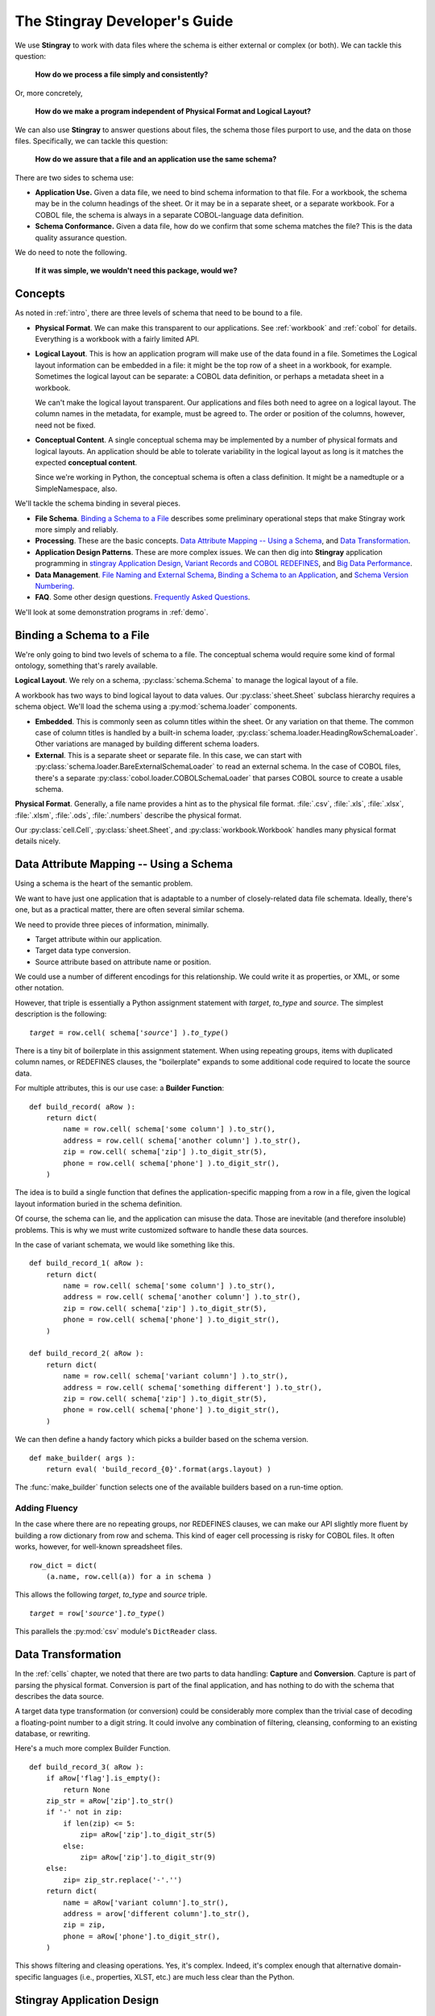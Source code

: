 
.. _`developer`:

######################################
The **Stingray** Developer's Guide
######################################

We use **Stingray** to work with data files where the schema is 
either external or complex (or both). We can tackle this question:

    **How do we process a file simply and consistently?**
    
Or, more concretely, 

    **How do we make a program independent of Physical Format 
    and Logical Layout?**
    
We can also use **Stingray** to answer questions about files, the schema those
files purport to use, and the data on those files.
Specifically, we can tackle this question:

    **How do we assure that a file and an application use the same schema?**
        
There are two sides to schema use: 

-   **Application Use.** Given a data file, we need to bind schema information to that file.
    For a workbook, the schema may be in the column headings of the sheet.
    Or it may be in a separate sheet, or a separate workbook.
    For a COBOL file, the schema is always in a separate COBOL-language
    data definition.

-   **Schema Conformance.** Given a data file, how do we confirm that some schema matches the file? 
    This is the data quality assurance question.

We do need to note the following.

    **If it was simple, we wouldn't need this package, would we?**
    
Concepts
========

As noted in :ref:`intro`, there are three levels of schema that need to be bound to a file.

-   **Physical Format**.  We can make this transparent to our applications.
    See :ref:`workbook` and :ref:`cobol` for details. Everything is a workbook
    with a fairly limited API.
    
-   **Logical Layout**.  This is how an application program will make use
    of the data found in a file. 
    Sometimes the Logical layout information can be embedded in a file: 
    it might be the top row of a sheet in a workbook, for example.
    Sometimes the logical layout can be separate: a COBOL data definition, or perhaps
    a metadata sheet in a workbook.
    
    We can't make the logical layout transparent.
    Our applications and files both need to agree on a logical layout. 
    The column names in the metadata, for example, must be agreed to.
    The order or position of the columns, however, need not be fixed.
    
-   **Conceptual Content**.  
    A single conceptual schema may be implemented by a number of physical
    formats and logical layouts.  
    An application should be able to tolerate variability in the logical
    layout as long is it matches the expected **conceptual content**.
    
    Since we're working in Python, the conceptual schema is often a class
    definition. It might be a namedtuple or a SimpleNamespace, also. 
    
We'll tackle the schema binding in several pieces.

-   **File Schema**.  `Binding a Schema to a File`_ describes some preliminary
    operational steps that make Stingray work more simply and reliably.

-   **Processing**. These are the basic concepts. `Data Attribute Mapping -- Using a Schema`_, 
    and `Data Transformation`_.

-   **Application Design Patterns**. These are more complex issues.
    We can then dig into **Stingray** application programming in `stingray Application Design`_,
    `Variant Records and COBOL REDEFINES`_, and `Big Data Performance`_.

-   **Data Management**. `File Naming and External Schema`_,  
    `Binding a Schema to an Application`_, and `Schema Version Numbering`_.

-   **FAQ**. Some other design questions. `Frequently Asked Questions`_.
        
We'll look at some demonstration programs in :ref:`demo`.

Binding a Schema to a File 
=================================

We're only going to bind two levels of schema to a file.  The conceptual schema
would require some kind of formal ontology, something that's rarely available.

**Logical Layout**.  We rely on a schema, :py:class:`schema.Schema` to manage
the logical layout of a file.

A workbook has two ways to bind logical layout to data values. 
Our :py:class:`sheet.Sheet` subclass hierarchy requires a schema object.
We'll load the schema using a :py:mod:`schema.loader` 
components.

-   **Embedded**.  This is commonly seen as column titles within the sheet.  Or
    any variation on that theme. The common case of column titles is handled
    by a built-in schema loader, :py:class:`schema.loader.HeadingRowSchemaLoader`.
    Other variations are managed by building different schema loaders.
    
-   **External**.  This is a separate sheet or separate file. In this case, we
    can start with :py:class:`schema.loader.BareExternalSchemaLoader` to read
    an external schema. In the case of COBOL files, there's a separate 
    :py:class:`cobol.loader.COBOLSchemaLoader` that parses COBOL source to create
    a usable schema.
    
**Physical Format**.  Generally, a file name provides a hint as to the physical file format.
:file:`.csv`, :file:`.xls`, :file:`.xlsx`, :file:`.xlsm`, :file:`.ods`,
:file:`.numbers` describe the physical format.   

Our :py:class:`cell.Cell`, :py:class:`sheet.Sheet`, and
:py:class:`workbook.Workbook` handles many physical format details nicely.

Data Attribute Mapping -- Using a Schema
==========================================

Using a schema is the heart of the semantic problem.

We want to have just one application that is adaptable to a number
of closely-related data file schemata.  Ideally, there's one, 
but as a practical matter, there
are often several similar schema.

We need to provide three pieces of information, minimally.

-   Target attribute within our application.

-   Target data type conversion.

-   Source attribute based on attribute name or position.

We could use a number of different encodings for this relationship.
We could write it as properties, or XML, or some other notation.

However, that triple is essentially a Python assignment statement
with *target*, *to_type* and *source*. The simplest description
is the following:

..  parsed-literal::

    *target* = row.cell( schema['*source*'] ).\ *to_type*\ ()

There is a tiny bit of boilerplate in this assignment statement. 
When using repeating groups, items with duplicated column names, or REDEFINES clauses,
the "boilerplate" expands to some additional code required to locate the source
data.

For multiple attributes, this is our use case: a **Builder Function**:

..  parsed-literal::

    def build_record( aRow ):
        return dict(
            name = row.cell( schema['some column'] ).to_str(),
            address = row.cell( schema['another column'] ).to_str(),
            zip = row.cell( schema['zip'] ).to_digit_str(5),
            phone = row.cell( schema['phone'] ).to_digit_str(),
        )
        
The idea is to build a single function that defines the
application-specific mapping from a row
in a file, given the logical layout information buried in the schema
definition.

Of course, the schema can lie, and the application can misuse the data.
Those are inevitable (and therefore insoluble) problems.  This is why
we must write customized software to handle these data sources.

In the case of variant schemata, we would like something like this.

..  parsed-literal::

    def build_record_1( aRow ):
        return dict(
            name = row.cell( schema['some column'] ).to_str(),
            address = row.cell( schema['another column'] ).to_str(),
            zip = row.cell( schema['zip'] ).to_digit_str(5),
            phone = row.cell( schema['phone'] ).to_digit_str(),
        )

    def build_record_2( aRow ):
        return dict(
            name = row.cell( schema['variant column'] ).to_str(),
            address = row.cell( schema['something different'] ).to_str(),
            zip = row.cell( schema['zip'] ).to_digit_str(5),
            phone = row.cell( schema['phone'] ).to_digit_str(),
        )

We can then define a handy factory which picks a builder based on the schema 
version.

..  py:function:: make_builder(args)

    :param args: schema version
    :returns: appropriate builder function for the schema
        
..  parsed-literal::

    def make_builder( args ):
        return eval( 'build_record_{0}'.format(args.layout) )

The :func:`make_builder` function selects one of the available
builders based on a run-time option.

Adding Fluency
---------------

In the case where there are no repeating groups, nor REDEFINES clauses, we can make our API
slightly more fluent by building a row dictionary from row and schema.  This kind of
eager cell processing is risky for COBOL files. It often works, however, for
well-known spreadsheet files.

..  parsed-literal::

    row_dict = dict( 
        (a.name, row.cell(a)) for a in schema )

This allows the following  *target*, *to_type* and *source* triple.

..  parsed-literal::

    *target* = row['*source*'].\ *to_type*\ ()

This parallels the :py:mod:`csv` module's ``DictReader`` class.


Data Transformation
=================================

In the :ref:`cells` chapter, we noted that there are two 
parts to data handling: **Capture** and **Conversion**.  Capture is part
of parsing the physical format.  Conversion is part of the final 
application, and has nothing to do with the schema that describes
the data source.

A target data type transformation (or conversion) could be considerably more complex
than the trivial case of decoding a floating-point number to a digit 
string.  It could involve any combination of filtering, cleansing, 
conforming to an existing database, or rewriting.

Here's a much more complex Builder Function.

..  parsed-literal::

    def build_record_3( aRow ):
        if aRow['flag'].is_empty():
            return None
        zip_str = aRow['zip'].to_str()
        if '-' not in zip:
            if len(zip) <= 5:
                zip= aRow['zip'].to_digit_str(5)
            else:
                zip= aRow['zip'].to_digit_str(9)
        else:
            zip= zip_str.replace('-'.'')
        return dict(
            name = aRow['variant column'].to_str(),
            address = arow['different column'].to_str(),
            zip = zip,
            phone = aRow['phone'].to_digit_str(),
        )
        
This shows filtering and cleasing operations.  Yes, it's complex.
Indeed, it's complex enough that alternative domain-specific languages (i.e., properties,
XLST, etc.) are much less clear than the Python.

**Stingray** Application Design
=================================

Generally, there are two kinds of testing.  Conventional unit testing
applies to our application to be sure the schemata
are used properly. Beyond that, we have data quality testing.

For application unit testing, our programs should be decomposed into three tiers of
processing.

-   Row-Level.  Inidividual Python objects built from one row of the input.
    This involves our builder functions.

-   Sheet-Level.  Collections of Python objects built from all rows of a sheet.
    This involves sheet processing functions.

-   Workbook-Level.  Collections of sheets.

Each of these tiers should be tested independently.

In :ref:`demo_sqa`, we'll look at how we 
validate that the the input files have the expected schema. This is a kind
of **Data Quality** testing. It can use the unit testing framework, but it applies
to data, not applications.

Row-Level Processing
----------------------

Row-level processing is centered on a suite of builder functions.
These handle the detailed mapping 
from variant logical layouts to a single, standardized conceptual schema.

A builder function should create a simple dictionary or :py:class:`types.SimpleNamespace`.
Each dictionary key is the standardized
attribute names used by internal Python class definitions.

**Q**.  Why not build the final Python objects from the source row?

**A**.  The source row needs to be validated to see if a valid object can be built.  
It seems simpler to map the logical layout in the source document to a 
standardized structure that matches the conceptual schema.  This standardized 
structure can be validated. Then the Python object built from that structure.

This follows the design patterns from the Django project where a ``ModelForm`` 
is used to validate data before attempting to build a ``Model`` instance.

Here's the three-part operation: **Build, Validate and Construct**.

..  parsed-literal::

    def builder_1( row ):
        return dict(
            *key* = row.cell( row.sheet.schema['field'] ).to_type(),
        )
        
    def is_valid( row_dict ):
        *All present or accounted for?*
        return *state*

    def construct_object( row_dict ):
        return App_Object( \*\*row_dict )

The validation rules rarely change. The object construction doesn't really
need to be a separate function, it can often be a simple class name. 

Our sheet processing can include a function like this. We'll look at this
below.

..  parsed-literal::

    builder= make_builder( args )
    for row in sheet:
        intermediate= builder( row )
        if is_valid(intermediate):
            yield construct_object(intermediate)
        else:
            log.error( row )

The builder, however, varies with the file's actual schema.
We need to pick the builder based on a "logical layout" command-line
option.  Something like the following is used to make an application 
flexible with respect to layout.

..  parsed-literal::

    def make_builder( args ):
        if args.layout in ("1", "D", "d"):
            return builder_1
        elif args.layout == "2":
            return builder_2
        else 
            raise Exception( "Unknown layout value: {0}".format(args.layout) )

The builders are tested individually.  They are subject to considerable change.
New builders are created frequently.

The validation should be common to all logical layouts.  
It's not subject to much variation.  
The validation and object construction doesn't have the change velocity that builders have.

Configuration Options
---------------------

We might want to package all builders in a separate module.
This provides a focused location for change that leaves the application
untouched when handling Yet Another Logical Layout.

..  parsed-literal::

    def make_builder( args ):
        builder_name = 'builder_{0}'.format( args.layout )
        globals = {}
        execfile( 'builders.py', globals )
        return globals[builder_name]
    
Or

..  parsed-literal::

    def make_builder( args ):
        import builders
        return eval('builders.builder_{0}'.format( args.layout ))

This allows a single application to be separated into invariant portions
and the builders which need to be tweaked when the source file layouts
change.

Sheet-Level Processing
------------------------

The next higher layer is sheet-level processing.  For the most part, 
sheets are generally rows of a single logcal type.  In exceptional cases,
a sheet may have multiple types coincedentally bound into a single sheet.
We'll return to the multiple-types-per-sheet issue below.

For the single-type-per-sheet, we have a processing function like
the following.

..  py:function:: process_sheet( sheet, builder )

..  parsed-literal::
        
    def process_sheet( sheet, builder=builder_1 ):
        counts= defaultdict( int )
        object_iter = ( 
            builder(row))
            for row in sheet.schema.rows_as_dict_iter(sheet) )
        for source in object_iter:
            counts['read'] += 1
            if is_valid(source):
                counts['processed'] += 1
                # *The real processing*
                obj= make_app_object( source )
                obj.save()
            else:
                counts['rejected'] += 1
        return counts

This kind of sheet is tested two ways.  First, with a test fixture that provides
specific rows based on requirements, edge-cases and other "white-box" considerations.

It is also tested with "live-file".  The counts can be checked.  This actually
tests the file as much as it tests the sheet processing function.

Workbook Processing
---------------------

The overall processing of a given workbook input looks like this.

..  py:function:: process_workbook( sheet, builder )

..  parsed-literal::

    def process_workbook( source, builder ):
        for name in source.sheets():
            # *Sheet filter?  Or multi-way elif switch?*
            sheet= source.sheet( name, 
                sheet.EmbeddedSchemaSheet,
                loader_class=schema.loader.HeadingRowSchemaLoader )
            counts= process_sheet( sheet, builder )
            pprint.pprint( counts )

This makes two claims about the workbook.

-   All sheets in the workbook have the same schema rules.
    In this example, it's an embedded schema in each sheet and the schema is the heading row.
    We could easily use an ExternalSchemaSheet and an external schema.
    
-   A single :func:`process_sheet` function is appropriate for all sheets.

If a workbook doesn't meet these criteria, then a (potentially) more complex
workbook processing function is needed.  A sheet filter is usually necessary.

Sheet name filtering is also subject to the kind of change that
builders are subject to.  Each variant logical layout may also have
a variation in sheet names.  It helps to separate the sheet filter functions
in the same way builders are separated.   New functions are added with 
remarkable regularity

..  parsed-literal::
    
    def sheet_filter_1( name ):
        return re.match( r'*pattern*', name ) 

Or, perhaps something like this that uses a shell file-name pattern instead of a
more sophisticated regular expression. 

..  parsed-literal::
    
    def sheet_filter_2( name ):
        return fnmatch.fnmatch( name, '*pattern*' ) 

Command-Line Interface
----------------------

We have an optional argument for verbosity and a positional argument that
provides all the files to profile.

::

    def parse_args():
        parser= argparse.ArgumentParser()
        parser.add_argument( 'file', nargs='+' )
        parser.add_argument( '-l', '--layout' )
        parser.add_argument( '-v', '--verbose', dest='verbosity',
            default=logging.INFO, action='store_const', const=logging.DEBUG )
        return parser.parse_args()

The overall main program looks something like this.

::

    if __name__ == "__main__":
        logging.basicConfig( stream=sys.stderr )
        args= parse_args()
        logging.getLogger().setLevel( args.verbosity )
        builder= make_builder( args )
        try:
            for file in args:
                with workbook.open_workbook( input ) as source:
                    process_workbook( source, builder )
            status= 0
        except Exception as e:
            logging.exception( e )
            status= 3 
        logging.shutdown()
        sys.exit( status )
        
This main program switch allows us to test the various functions (:func:`process_workbook`, :func:`process_sheet`, the builders, etc.) in isolation.

It also allows us to reuse these functions to build larger (and more complete) 
applications from smaller components.

In :ref:`demo` we'll look at two demonstration applications, as well as a unit
test.


Variant Records and COBOL REDEFINES
====================================

Ideally, a data source is in "first normal form": all the rows are a single type
of data. We can apply a **Build, Validate, Construct** sequence simply.

In too many cases, a data source has multiple types of data. In COBOL files, it's common
to have header records or trailer records which are summaries of the details
sandwiched in the middle.

Similarly, a spreadsheet may be populated with summary rows that must be discarded or
handled separately. We might, for example, write the summary to a different destination 
and use it to confirm that all rows were properly processed.

Because of the COBOL REDEFINES clause, there may be invalid data. We can't assume that
all attributes have valid data. This makes our processing slightly different because
we can't necessarily do eager evaluation of each row of data.

We'll look at a number of techniques for handling variant records.

Trivial Filtering
------------------

When using an Embedded Schema Loader based on :py:class:`schema.loader.HeadingRowSchemaLoader`
we can extend this loader to reject rows. 

The :py:meth:`schema.loader.HeadingRowSchemaLoader.rows` method can do simple filtering.
This is most appropriate for excluding blank rows or summary rows from a spreadsheet.


Multiple Passes and Filters
----------------------------

When we have multiple data types within a single sheet, we can process this data
using Multiple Passes and Filters. Each pass uses different filters to separate the 
various types of data.

This relies on an eager production of an intermediate object from the raw data.
This may not work well for COBOL files.

The multiple-pass option looks like this.  Each pass applies a filter and 
then does the appropriate processing.

..  parsed-literal::
        
    def process_sheet_filter_1( sheet ):
        counts= defaultdict( int )
        object_iter = ( 
            builder(row))
            for row in sheet.schema.rows_as_dict_iter(sheet) )
        for source in object_iter:
            counts['read'] += 1
            if *filter_1(source)*\ :
                counts['filter_1'] += 1
                *processing_1(source)*
            else:
                counts['rejected'] += 1                
        return counts

Each filter is a simple boolean function like this.

..  parsed-literal::

    def filter_1( source ):
        return *some condition*
        
The conditions may be trivial: ``source['column'] == value``. The conditions
may be more complex. It's good to encapsulate them as distinct, named functions.
        
We could make the filter function and processing function an argument 
to a generic ``process_sheet()`` function. 
Sometimes this is a good simplification, sometimes it leads to extra 
complexity of little value.

One Pass and Switch
--------------------

When we have multiple data types within a single sheet,
We can make  single pass over the data, using an if-elif "switch"
to distinguish the different types of rows. Each type of row is
handled separately.

This relies on an eager production of an intermediate object from the raw data.
This may not work well for COBOL files.

The one-pass option looks like this.  A "switch" function is used to 
discriminate each kind of row that is found in the sheet.

..  parsed-literal::
        
    def process_sheet_switch( sheet ):
        counts= defaultdict( int )
        object_iter = ( 
            builder(row))
            for row in sheet.schema.rows_as_dict_iter(sheet) )
        for source in object_iter:
            counts['read'] += 1
            if *switch_1(source)*\ :
                *processing_1(source)*
                counts['switch_1'] += 1
            elif *switch_2(source)*\ :
                *processing_2(source)*
                counts['switch_2'] += 1
            *elif etc.*
            else:
                counts['rejected'] += 1                
        return counts

Each switch function is a simple boolean function like this.

..  parsed-literal::

    def switch_1( source ):
        return *some condition*
        
The conditions may be trivial: ``source['column'] == value``. The conditions
may be more complex. It's good to encapsulate them as distinct, named functions.

We may be able to build a simple mapping from switch function to process function.

..  parsed-literal::

    switch_process = ( 
        (*switch_1*, *processing_1*),
        (*switch_2*, *processing_2*),
    )
    
This allows us to write a generic sheet processing function.

..  parsed-literal::
        
    def process_sheet_switch( sheet, mapping ):
        counts= defaultdict( int )
        object_iter = ( 
            builder(row))
            for row in sheet.schema.rows_as_dict_iter(sheet) )
        for source in object_iter:
            counts['read'] += 1
            processed= None
            for switch, process in mapping:
                if switch(source):
                    processed= switch.__name__
                    process( source )
                    counts[processed] += 1
            if not processed:
                counts['rejected'] += 1                
        return counts

This can more easily be extended by adding to the ``switch_process`` mapping.

Lazy Switch Processing
-----------------------

The above two examples rely on building an iterator over intermediate objects.
The ``object_iter`` builds objects eagerly.
This may not always work for COBOL files. Here's a variation that might be helpful.

We'll decompose the builders so that the switch is applied first. Then the 
builder and processing can depend on the switch.

..  parsed-literal::

    switch_build_process = ( 
        (*switch_1*, *builder_1*, *processing_1*),
        (*switch_2*, *builder_2*, *processing_2*),
    )

This structure can be used with the following generic sheet processing.

..  parsed-literal::
        
    def process_sheet_switch( sheet, mapping ):
        counts= defaultdict( int )
        for row in sheet.schema.rows(sheet):
            counts['read'] += 1
            processed= None
            for switch, builder, process in mapping:
                if switch(row):
                    processed= switch.__name__
                    source= builder( row )
                    process( source )
                    counts[processed] += 1
            if not processed:
                counts['rejected'] += 1                
        return counts

This is slightly more complex. It the advantage of not attempting to process
a row unless some initial sanity check has been done. Once the switch function
determines the type of the row, then an appropriate builder can be invoked
and the row processed.

In many cases, the processing starts with more complex data quality validation.
If so, that can be added to the mapping. It would become a
switch-builder-validator-process mapping that decomposes each step of the 
processing pipeline.

Big Data Performance
=====================

We've broken our processing down into separate steps which
work with generic Python data structures. The idea is that we can use
multiprocessing to spread the pipeline into separate processors or cores.

Each stage of the **Build, Validate, Construct** sequence can be decomposed.
We can read raw data from the source file, apply a switch and put the 
raw "Row" objects into a processing queue.

A builder process can dequeue row objects from the processing queue, 
apply a builder, and put objects into a validation queue.

A validator process can dequeue built objects (dictionaries, for example) and
validate them. Invalid objects can be written to a queue for logging.
Valid objects can be written to another queue for processing.

The final processing queue will get a sequence of valid objects all of a single type.
The final processing might involve (slow) database transactions, and there
may need to be multiple worker processes fetching from this queue.

File Naming and External Schema
===============================

Some data management discipline is also essential be sure that the schema and file match
up properly.  Naming conventions and standardized directory structures are
*essential* for working with external schema. 

Well Known Formats
--------------------

For well-known physical formats (:file:`.csv`, :file:`.xls`, :file:`.xlsx`, :file:`.xlsm`, :file:`.ods`,
:file:`.numbers`) the filename extension describes the physical format. Additional
information is required to determine the Logical Layout.

The schema may be loaded from column headers, in which case the binding is handled 
via an embedded schema loader. If the  :py:class:`schema.loader.HeadingRowSchemaLoader`
is used, no more information is required. If a customized schema loader is used
(because the headings are not trivially the first row of a sheet), then we must
-- somehow -- bind application to external schema. The filename extension doesn't 
really help with this. The best choice is to use a configuration file of some kind.

If the schema is external, and we're working with a well-known physical format, then
we have an even more complex binding issue. The schema will often require a customized
schema loader. Each file must be associated with a schema file and a schema loader
class name. File naming conventions won't help. This, too, should rely on a configuration
file.

Fixed Formats and COBOL
------------------------

For fixed-format files,
the filename extension does not describe the physical layout.
Further, a fixed format schema must combine logical layout and physical format into
a single description. 

For fixed format files, the following conventions help
bind a file to its schema.

-   The data file extension is the base name of a schema file. 
    :file:`mydata.someschema`. Do not use ``.dat`` or something else uninformative.

-   Schema files must be be either a DDE file or a 
    workbook in a well-known format.
    :samp:`someschema.cob` or :file:`someschema.xlsx`.
    
**Examples**.  We might see the following file names.

.. parsed-literal::

    september_2001.exchange_1
    november_2011.some_dde_name
    october_2011.some_dde_name
    exchange_1.xls
    some_dde_name.cob
    
The ``september_2001.exchange_1`` file is a fixed format file 
which requires the ``exchange_1.xls`` metadata workbook.

The ``november_2011.some_dde_name`` and ``october_2011.some_dde_name`` files
are fixed format files which require the ``some_dde_name.cob`` metadata.

External Schema Workbooks
-------------------------

A workbook with an external schema sheet must adhere to a few conventions to be usable.
These rules form the basis for the :py:class:`schema.loader.BareExternalSchemaLoader`
class. To change the rules, extend that class.

-   The standard sheet name ``"Schema"``  defines the appropriate sheet.

-   There must be an internal meta-schema on line one of the sheet that provides the expected column names.

-   The column names "name", "offset", "size", "type" are used.

-   Only "name" is required  in general.

-   For fixed format files, "offset", "size" and "type" will also be required.

-   Additional columns are allowed, but will be ignored.

-   Type definitions are "text", "number", "date" and "boolean".  

Binding a Schema to an Application
====================================

We would like to be sure that our application's expectations for a
schema are aligned with the schema actually present.  
An application has several ways to bind its schema information.

-   **Implicitly**.  The code simply mentions specific columns
    (either by name or position). 
    
-   **Explicitly**.   The code has a formal "requires" check to be sure
    that the schema provided by the input file actually matches the 
    schema required by the application.

Explicit schema binding parallels the configuration management issue of module
dependency. A file can be said to *provide* a given schema and an
application *requires* a given schema.

Sadly, we don't always have a pithy summary of a schema.  We can't trivially examine
a file to be sure it conforms to a schema. In the case of well-known file formats with an
embedded schema, we can do a test like this to determine if the schema is what we expect.

..  parsed-literal::

    all( req in schema for req in ('some', 'list', 'of', 'columns') )
    
This covers 80% of the use cases. For all other cases, we don't have a reliable way
to confirm the file's schema.

If we don't implement this, 
we're left with implicit schema binding in our applications.  In short, we have
to include data validity checks, a debugging log, and some kind of warning technique.

Schema Version Numbering
=================================

XSD's can have version numbers.  This is a very cool.

See http://www.xfront.com/Versioning.pdf for detailed discussion of how
to represent schema version information.

Databases, however, lack version numbering in the schema.  This leads to potential
compatibilty issues between application programs that expect version 3 of the
schema and an older database that implements version 2 of the schema.

Our file schema, similarly, don't have a tidy, unambiguous numbering.

For external schema, we can embed the version in the file names.
We might want to use something like this ``econometrics_vendor_1.2``.
This identifies the 
generic type of data, the source for that file, and the schema version
number. 

    Within a SQL database, we can easily use the schema name to carry
    version information.  We could have a :samp:`name_{version}` kind of
    convention for all schema, allowing an application to confirm schema
    compatibility with a trivial SQL query.

For embedded schema, however, we have no *easy* to handle schema identification
and version numbering.  We're forced to 
build an algorithm to examine the actual names in the embedded schema to deduce
the version.  

This problem with embedded schema leads to using data profiling to reason out what the file is.  
This may devolve to a manual examination
of the data profiling results to allow a human to determine the schema.
Then, once the schema has been identified, command-line options
can be used to bind the schema to file for correct processing.

Frequently Asked Questions
==========================

Junk Data
----------

For inexplicable reasons, we can wind up with files that are damaged in some way.

    "there is a 65-byte "header" at the start of the file, what would be the best 
    (least hacky) way to skip over the first 65 bytes?"
    
This is one of the reasons why use both a file name and an open file object as
arguments for opening a workbook.

..  parsed-literal::

    with open("file_with_junk.some_schema","rb") as cobol:
        cobol.seek( 66 )
        wb = stingray.cobol.EBCDIC_File( cobol.filename, file_object=cobol )
        
This should permit skipping past the junk.
